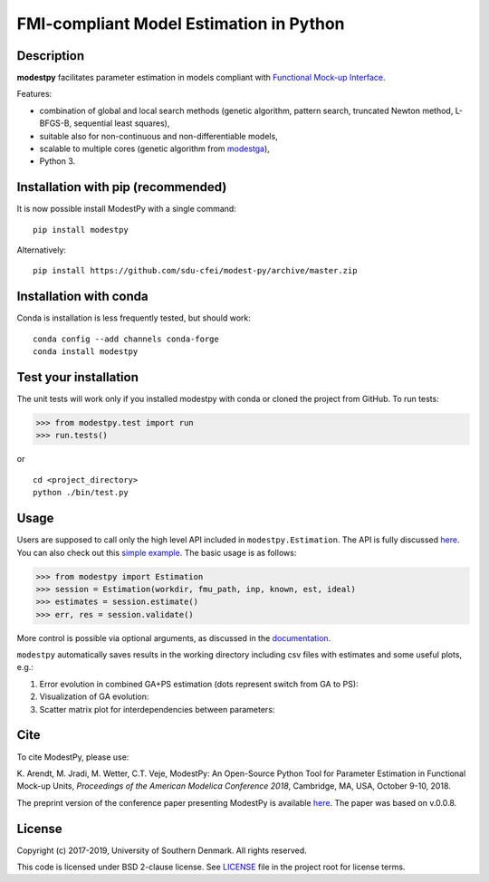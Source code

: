 FMI-compliant Model Estimation in Python
========================================

.. figure:: /docs/img/modest-logo.png
   :alt: modestpy

Description
-----------

**modestpy** facilitates parameter estimation in models compliant with
`Functional Mock-up Interface <https://fmi-standard.org/>`__.

Features:

- combination of global and local search methods (genetic algorithm, pattern search, truncated Newton method, L-BFGS-B, sequential least squares),
- suitable also for non-continuous and non-differentiable models,
- scalable to multiple cores (genetic algorithm from `modestga <https://github.com/krzysztofarendt/modestga>`_),
- Python 3.

Installation with pip (recommended)
-----------------------------------

It is now possible install ModestPy with a single command:

::

    pip install modestpy

Alternatively:

::

    pip install https://github.com/sdu-cfei/modest-py/archive/master.zip

Installation with conda
-----------------------

Conda is installation is less frequently tested, but should work:

::

   conda config --add channels conda-forge
   conda install modestpy

Test your installation
----------------------

The unit tests will work only if you installed modestpy with conda or cloned the project from GitHub. To run tests:

.. code:: python

    >>> from modestpy.test import run
    >>> run.tests()

or

::

    cd <project_directory>
    python ./bin/test.py


Usage
-----

Users are supposed to call only the high level API included in
``modestpy.Estimation``. The API is fully discussed `here <docs/documentation.md>`__. You
can also check out this `simple example </examples/simple>`__. The basic
usage is as follows:

.. code:: python

    >>> from modestpy import Estimation
    >>> session = Estimation(workdir, fmu_path, inp, known, est, ideal)
    >>> estimates = session.estimate()
    >>> err, res = session.validate()

More control is possible via optional arguments, as discussed in the `documentation
<docs/documentation.md>`__.

``modestpy`` automatically saves results in the working
directory including csv files with estimates and some useful plots,
e.g.:

1) Error evolution in combined GA+PS estimation (dots represent switch
   from GA to PS): |Error-evolution|

2) Visualization of GA evolution: |GA-evolution|

3) Scatter matrix plot for interdependencies between parameters:
   |Intedependencies|

Cite
----

To cite ModestPy, please use:

\K. Arendt, M. Jradi, M. Wetter, C.T. Veje, ModestPy: An Open-Source Python Tool for Parameter Estimation in Functional Mock-up Units, *Proceedings of the American Modelica Conference 2018*, Cambridge, MA, USA, October 9-10, 2018.

The preprint version of the conference paper presenting ModestPy is available `here
<https://findresearcher.sdu.dk:8443/ws/portalfiles/portal/145001430/ModestPy_preprint_2018.pdf>`__. The paper was based on v.0.0.8.

License
-------

Copyright (c) 2017-2019, University of Southern Denmark. All rights reserved.

This code is licensed under BSD 2-clause license. See
`LICENSE </LICENSE>`__ file in the project root for license terms.

.. |Error-evolution| image:: /docs/img/err_evo.png
.. |GA-evolution| image:: /docs/img/ga_evolution.png
.. |Intedependencies| image:: /docs/img/all_estimates.png

